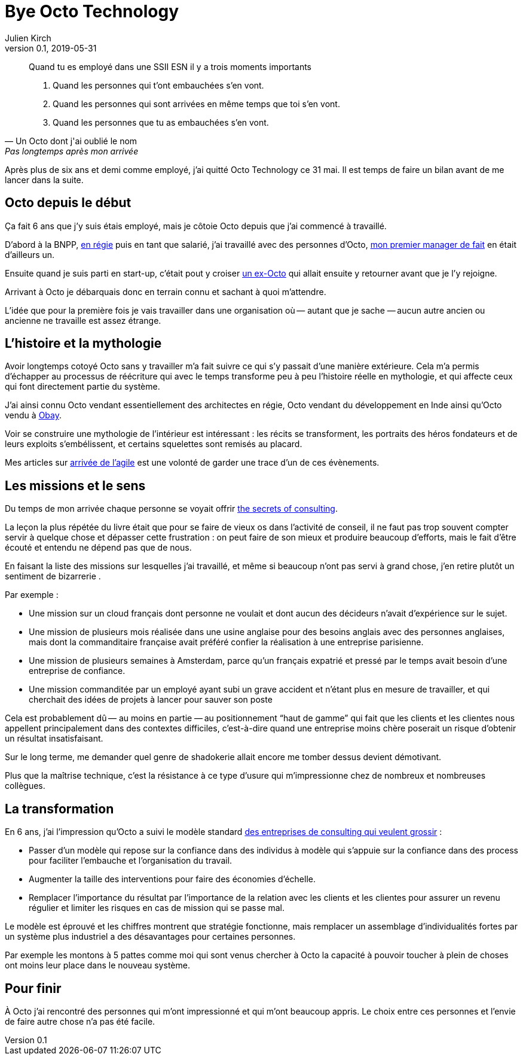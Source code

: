= Bye Octo Technology
Julien Kirch
v0.1, 2019-05-31
:article_lang: fr
:article_image: octo.png
:article_description: Bilan après départ

[quote, Un Octo dont j'ai oublié le nom, Pas longtemps après mon arrivée]
____
Quand tu es employé dans une [.line-through]#SSII# ESN il y a trois moments importants

. Quand les personnes qui t'ont embauchées s'en vont.
. Quand les personnes qui sont arrivées en même temps que toi s'en vont.
. Quand les personnes que tu as embauchées s'en vont.
____

Après plus de six ans et demi comme employé, j'ai quitté Octo Technology ce 31 mai. 
Il est temps de faire un bilan avant de me lancer dans la suite.

== Octo depuis le début

Ça fait 6 ans que j'y [.line-through]#suis# étais employé, mais je côtoie Octo depuis que j'ai commencé à travaillé.

D'abord à la BNPP, link:https://fr.wikipedia.org/wiki/Contrat_en_régie[en régie] puis en tant que salarié, j'ai travaillé avec des personnes d'Octo, link:https://twitter.com/djocal[mon premier manager de fait] en était d'ailleurs un.

Ensuite quand je suis parti en start-up, c'était pout y croiser link:https://twitter.com/remysaissy?lang=en[un ex-Octo] qui allait ensuite y retourner avant que je l'y rejoigne.

Arrivant à Octo je débarquais donc en terrain connu et sachant à quoi m'attendre.

L'idée que pour la première fois je vais travailler dans une organisation où&#8201;—{nbsp}autant que je sache{nbsp}—&#8201;aucun autre ancien ou ancienne ne travaille est assez étrange.

== L'histoire et la mythologie

Avoir longtemps cotoyé Octo sans y travailler m'a fait suivre ce qui s'y passait d'une manière extérieure.
Cela m'a permis d'échapper au processus de réécriture qui avec le temps transforme peu à peu l'histoire réelle en mythologie, et qui affecte ceux qui font directement partie du système.

J'ai ainsi connu Octo vendant essentiellement des architectes en régie, Octo vendant du développement en Inde ainsi qu'Octo vendu à link:https://www.aubay.com[Obay].

Voir se construire une mythologie de l'intérieur est intéressant{nbsp}: les récits se transforment, les portraits des héros fondateurs et de leurs exploits s'embélissent, et certains squelettes sont remisés au placard.

Mes articles sur link:https://blog.octo.com/larrivee-de-lagile-a-octo-introduction/[arrivée de l’agile] est une volonté de garder une trace d'un de ces évènements.

== Les missions et le sens

Du temps de mon arrivée chaque personne se voyait offrir link:https://leanpub.com/thesecretsofconsulting[the secrets of consulting].

La leçon la plus répétée du livre était que pour se faire de vieux os dans l'activité de conseil, il ne faut pas trop souvent compter servir à quelque chose et dépasser cette frustration{nbsp}:
on peut faire de son mieux et produire beaucoup d'efforts, mais le fait d'être écouté et entendu ne dépend pas que de nous.

En faisant la liste des missions sur lesquelles j'ai travaillé, et même si beaucoup n'ont pas servi à grand chose, j'en retire plutôt un sentiment de bizarrerie{nbsp}.

Par exemple{nbsp}:

* Une mission sur un cloud français dont personne ne voulait et dont aucun des décideurs n'avait d'expérience sur le sujet.
* Une mission de plusieurs mois réalisée dans une usine anglaise pour des besoins anglais avec des personnes anglaises, mais dont la commanditaire française avait préféré confier la réalisation à une entreprise parisienne.
* Une mission de plusieurs semaines à Amsterdam, parce qu'un français expatrié et pressé par le temps avait besoin d'une entreprise de confiance.
* Une mission commanditée par un employé ayant subi un grave accident et n'étant plus en mesure de travailler, et qui cherchait des idées de projets à lancer pour sauver  son poste

Cela est probablement dû&#8201;—{nbsp}au moins en partie{nbsp}—&#8201;au positionnement "`haut de gamme`" qui fait que les clients et les clientes nous appellent principalement dans des contextes difficiles, c'est-à-dire quand une entreprise moins chère poserait un risque d'obtenir un résultat insatisfaisant.

Sur le long terme, me demander quel genre de shadokerie allait encore me tomber dessus devient démotivant.

Plus que la maîtrise technique, c'est la résistance à ce type d'usure qui m'impressionne chez de nombreux et nombreuses collègues.

== La transformation

En 6 ans, j'ai l'impression qu'Octo a suivi le modèle standard link:../world-s-newest-profession/[des entreprises de consulting qui veulent grossir]{nbsp}:

* Passer d'un modèle qui repose sur la confiance dans des individus à modèle qui s'appuie sur la confiance dans des process pour faciliter l'embauche et l'organisation du travail.
* Augmenter la taille des interventions pour faire des économies d'échelle.
* Remplacer l'importance du résultat par l'importance de la relation avec les clients et les clientes pour assurer un revenu régulier et limiter les risques en cas de mission qui se passe mal.

Le modèle est éprouvé et les chiffres montrent que stratégie fonctionne, mais remplacer un assemblage d'individualités fortes par un système plus industriel a des désavantages pour certaines personnes.

Par exemple les montons à 5 pattes comme moi qui sont venus chercher à Octo la capacité à pouvoir toucher à plein de choses ont moins leur place dans le nouveau système.

== Pour finir

À Octo j'ai rencontré des personnes qui m'ont impressionné et qui m'ont beaucoup appris.
Le choix entre ces personnes et l'envie de faire autre chose n'a pas été facile.

